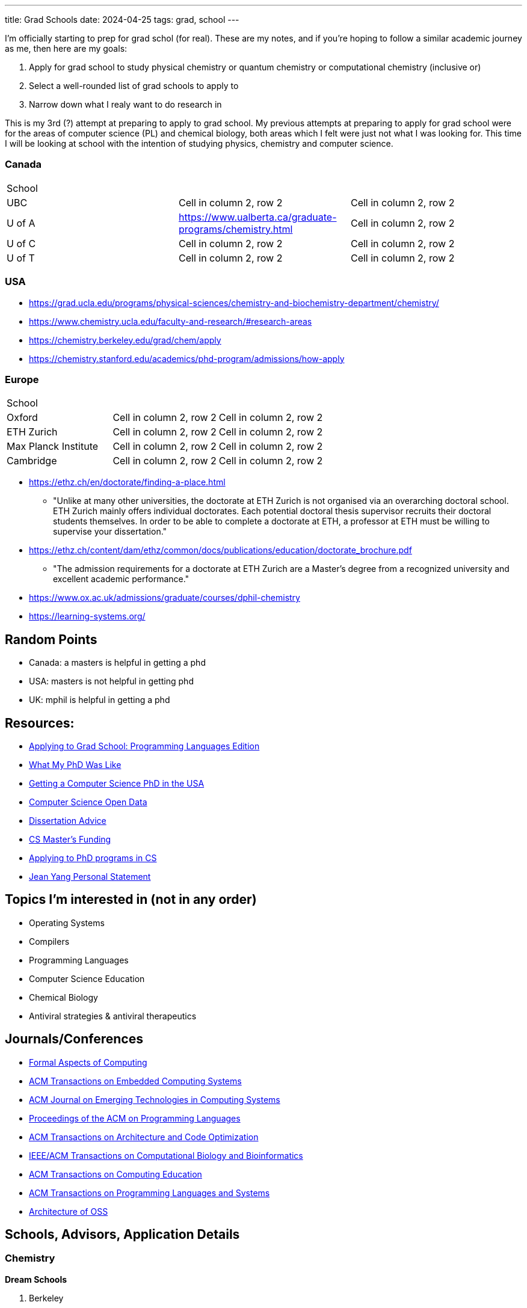 ---
title: Grad Schools
date: 2024-04-25
tags: grad, school
---

I'm officially starting to prep for grad schol (for real). These are my notes, and if you're hoping to follow a similar academic journey as me, then here are my goals:

1. Apply for grad school to study physical chemistry or quantum chemistry or computational chemistry (inclusive or)
2. Select a well-rounded list of grad schools to apply to
3. Narrow down what I realy want to do research in

This is my 3rd (?) attempt at preparing to apply to grad school. My previous attempts at preparing to apply for grad school were for the areas of computer science (PL) and chemical biology, both areas which I felt were just not what I was looking for. This time I will be looking at school with the intention of studying physics, chemistry and computer science.

=== Canada

[cols="1,1,1"]
|===
| School
|
|

| UBC
|Cell in column 2, row 2
|Cell in column 2, row 2

| U of A
|https://www.ualberta.ca/graduate-programs/chemistry.html
|Cell in column 2, row 2

| U of C
|Cell in column 2, row 2
|Cell in column 2, row 2

| U of T
|Cell in column 2, row 2
|Cell in column 2, row 2
|===

=== USA

* https://grad.ucla.edu/programs/physical-sciences/chemistry-and-biochemistry-department/chemistry/
* https://www.chemistry.ucla.edu/faculty-and-research/#research-areas
* https://chemistry.berkeley.edu/grad/chem/apply
* https://chemistry.stanford.edu/academics/phd-program/admissions/how-apply

=== Europe
[cols="1,1,1"]
|===
| School
|
|

| Oxford
|Cell in column 2, row 2
|Cell in column 2, row 2

| ETH Zurich
|Cell in column 2, row 2
|Cell in column 2, row 2

| Max Planck Institute
|Cell in column 2, row 2
|Cell in column 2, row 2

| Cambridge
|Cell in column 2, row 2
|Cell in column 2, row 2
|===

* https://ethz.ch/en/doctorate/finding-a-place.html
** "Unlike at many other universities, the doctorate at ETH Zurich is not organised via an overarching doctoral school. ETH Zurich mainly offers individual doctorates. Each potential doctoral thesis supervisor recruits their doctoral students themselves. In order to be able to complete a doctorate at ETH, a professor at ETH must be willing to supervise your dissertation."

* https://ethz.ch/content/dam/ethz/common/docs/publications/education/doctorate_brochure.pdf
** "The admission requirements for a doctorate at ETH Zurich
are a Master’s degree from a recognized university and
excellent academic performance."

* https://www.ox.ac.uk/admissions/graduate/courses/dphil-chemistry
* https://learning-systems.org/

== Random Points
* Canada: a masters is helpful in getting a phd
* USA: masters is not helpful in getting phd
* UK: mphil is helpful in getting a phd

== Resources:

* https://koronkevi.ch/posts/applying-to-grad-school.html[Applying to
Grad School: Programming Languages Edition]
* https://jxyzabc.blogspot.com/2016/02/my-phd-abridged.html[What My PhD
Was Like]
* https://parentheticallyspeaking.org/articles/us-cs-phd-faq/[Getting a
Computer Science PhD in the USA]
* https://jeffhuang.com/computer-science-open-data/[Computer Science
Open Data]
* https://www.ccs.neu.edu/home/shivers/diss-advice.html[Dissertation
Advice]
* https://cs.brown.edu/~sk/Memos/Funding-CS-Grad-School/[CS Master’s
Funding]
* https://www.cs.cmu.edu/~harchol/gradschooltalk.pdf[Applying to PhD programs in CS]
* https://github.com/jeanqasaur/academic-application-materials/blob/master/phd-application-2007/personal_statement.pdf[Jean Yang Personal Statement]

== Topics I’m interested in (not in any order)

* Operating Systems
* Compilers
* Programming Languages
* Computer Science Education
* Chemical Biology
* Antiviral strategies & antiviral therapeutics

== Journals/Conferences

* https://dl.acm.org/journal/fac[Formal Aspects of Computing]
* https://dl.acm.org/journal/tecs[ACM Transactions on Embedded Computing
Systems]
* https://dl.acm.org/toc/jetc[ACM Journal on Emerging Technologies in
Computing Systems]
* https://dl.acm.org/toc/pacmpl[Proceedings of the ACM on Programming
Languages]
* https://dl.acm.org/toc/taco[ACM Transactions on Architecture and Code
Optimization]
* https://dl.acm.org/toc/tcbb[IEEE/ACM Transactions on Computational
Biology and Bioinformatics]
* https://dl.acm.org/toc/toce[ACM Transactions on Computing Education]
* https://dl.acm.org/toc/toplas[ACM Transactions on Programming
Languages and Systems]
* https://aosabook.org/en/index.html[Architecture of OSS]

== Schools, Advisors, Application Details

=== Chemistry 
*Dream Schools*

1. Berkeley

*Safe Schools*

1. UBC

=== Computer Science
*Dream Schools*

1. CMU
2. MIT

*Pretty Good Schools*

1. UWashington
3. Northeastern
4. Brown
5. ETH Zurich

*Safe Schools*

1. UBC

=== Berkeley

==== Chemistry
* https://chemistry.berkeley.edu/chem-research[Chemistry]
** no GRE due to COVID
* https://chemistry.berkeley.edu/cbe-research[Chemical Engineering]
** no GRE
* https://chembio.berkeley.edu/[Chemical Biology]
** get into Chemistry PhD first

==== Application Details 
* superior performance and research experience in past two years of undergrad studies 

* statement of purpose 

* personal history statement 

** The personal statement should give concrete evidence of your promise as a member of the academic community, giving the committee an image of you as a person. 

** This is also where you represent your potential to bring to your academic career a critical
perspective rooted in a non-traditional educational background, or your
understanding of the experiences of groups historically
under-represented in higher education and your commitment to increase
participation by a diverse population in higher education. 
* 3 letters of recommendation

=== CMU
* https://www.cs.cmu.edu/academics/masters/programs[Programs]
* https://csd.cmu.edu/academics/masters/overview#mscsoverview[MSCS]
*  The M.S. program is distinct from the Ph.D. program in computer science, and master's students will not usually continue into the Ph.D. program and will not receive preferential treatment if they apply.
** https://csd.cmu.edu/sites/default/files/MSCS-Handbook-2021-2022.pdf[Handbook]
* https://www.cs.cmu.edu/academics/application_instructions[GRE Requirements]
* http://www.compbio.cmu.edu/admissions/medical-scientist-training-program/[MD/PhD]
* https://www.cs.cmu.edu/academics/graduate-admissions[Grad Apps]
* https://msas.cbd.cmu.edu/careers/early-admissions-phd.html[For early admission into biology or computational biology PhD]

Stuff you need
* GRE
* Unofficial Transcripts 
* Résumé/CV 
* Statement of Purpose (If uploading multiple SOPs, upload them as one PDF file and include a table of contents page). 
* Three Letters of Recommendation

=== MIT

=== UBC

==== Chemistry
* https://chem-reid-2020.sites.olt.ubc.ca/publications/[The Reid Group]
* https://mehr.chem.ubc.ca/[Mehrkhodavandi Research Group] 
*  https://withers.chem.ubc.ca/s-withers/[Withers Research Group] 
** https://withers.chem.ubc.ca/research/[research] 
*** how enzymes function as such formidable catalysts 
*** The role of non-covalent interactions between the enzyme and substrate in stabilisation of ground and
transition states has held a particular fascination for me, as well as
the development of methodologies to stabilise or trap intermediates in
catalysis. Increasingly I am becoming interested in applying our
understanding to the development of new tools and hopefully
therapeutics. 
* https://www.chem.ubc.ca/amani-hariri[Amani Hariri] 
* https://perrin.chem.ubc.ca/?login[David Perrin Research Group] 
* https://tanner.chem.ubc.ca/[Tanner Research Group] 
* https://schafer.chem.ubc.ca/home-page/[The Schafer Group] 
* https://groups.chem.ubc.ca/algar/[Algar Research Group] 
** interface of analytical, biological, physical, and materials chemistry

==== Virology
* https://www.microbiology.ubc.ca/research/labs/jean/pi[FRANÇOIS JEAN] 
** https://www.microbiology.ubc.ca/research/labs/jean[Lab]

==== Computer Science
* https://spl.cs.ubc.ca/index.html[SPL] 
** https://www.cs.ubc.ca/~rtholmes/publications.html[Reid Holmes] 
** https://www.cs.ubc.ca/~rxg/#pubs[Ronald Garcia] 
** https://www.williamjbowman.com/papers/index.html[William Bowman]

* https://systopia.cs.ubc.ca/[Systopia]

=== UWashington

==== Computer Science 
* https://faculty.washington.edu/ajko/essays[Amy J. Ko, Ph.D.]

=== Brown

==== Computer Science
* https://cs.brown.edu/~sk/[Shriram Krishnamurthi]

=== Indiana

* Scheme
* well no more because of their abortion ban

=== Northeastern

* Scheme

=== ETH Zurich

=== Oxford
* https://www.ox.ac.uk/admissions/graduate/courses/dphil-biochemistry-outsri[DPhil Biochemistry]
